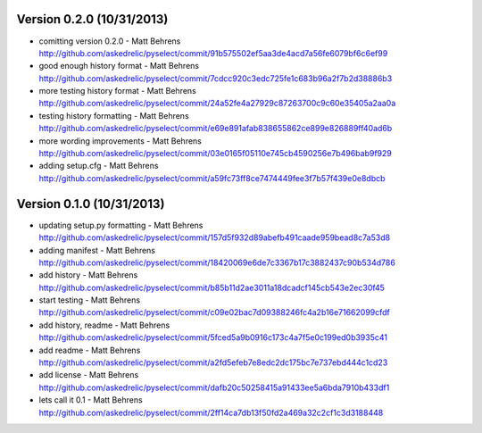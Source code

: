 =======================
Version 0.2.0 (10/31/2013)
=======================
* comitting version 0.2.0 - Matt Behrens http://github.com/askedrelic/pyselect/commit/91b575502ef5aa3de4acd7a56fe6079bf6c6ef99
* good enough history format - Matt Behrens http://github.com/askedrelic/pyselect/commit/7cdcc920c3edc725fe1c683b96a2f7b2d38886b3
* more testing history format - Matt Behrens http://github.com/askedrelic/pyselect/commit/24a52fe4a27929c87263700c9c60e35405a2aa0a
* testing history formatting - Matt Behrens http://github.com/askedrelic/pyselect/commit/e69e891afab838655862ce899e826889ff40ad6b
* more wording improvements - Matt Behrens http://github.com/askedrelic/pyselect/commit/03e0165f05110e745cb4590256e7b496bab9f929
* adding setup.cfg - Matt Behrens http://github.com/askedrelic/pyselect/commit/a59fc73ff8ce7474449fee3f7b57f439e0e8dbcb

=======================
Version 0.1.0 (10/31/2013)
=======================
* updating setup.py formatting - Matt Behrens http://github.com/askedrelic/pyselect/commit/157d5f932d89abefb491caade959bead8c7a53d8
* adding manifest - Matt Behrens http://github.com/askedrelic/pyselect/commit/18420069e6de7c3367b17c3882437c90b534d786
* add history - Matt Behrens http://github.com/askedrelic/pyselect/commit/b85b11d2ae3011a18dcadcf145cb543e2ec30f45
* start testing - Matt Behrens http://github.com/askedrelic/pyselect/commit/c09e02bac7d09388246fc4a2b16e71662099cfdf
* add history, readme - Matt Behrens http://github.com/askedrelic/pyselect/commit/5fced5a9b0916c173c4a7f5e0c199ed0b3935c41
* add readme - Matt Behrens http://github.com/askedrelic/pyselect/commit/a2fd5efeb7e8edc2dc175bc7e737ebd444c1cd23
* add license - Matt Behrens http://github.com/askedrelic/pyselect/commit/dafb20c50258415a91433ee5a6bda7910b433df1
* lets call it 0.1 - Matt Behrens http://github.com/askedrelic/pyselect/commit/2ff14ca7db13f50fd2a469a32c2cf1c3d3188448
